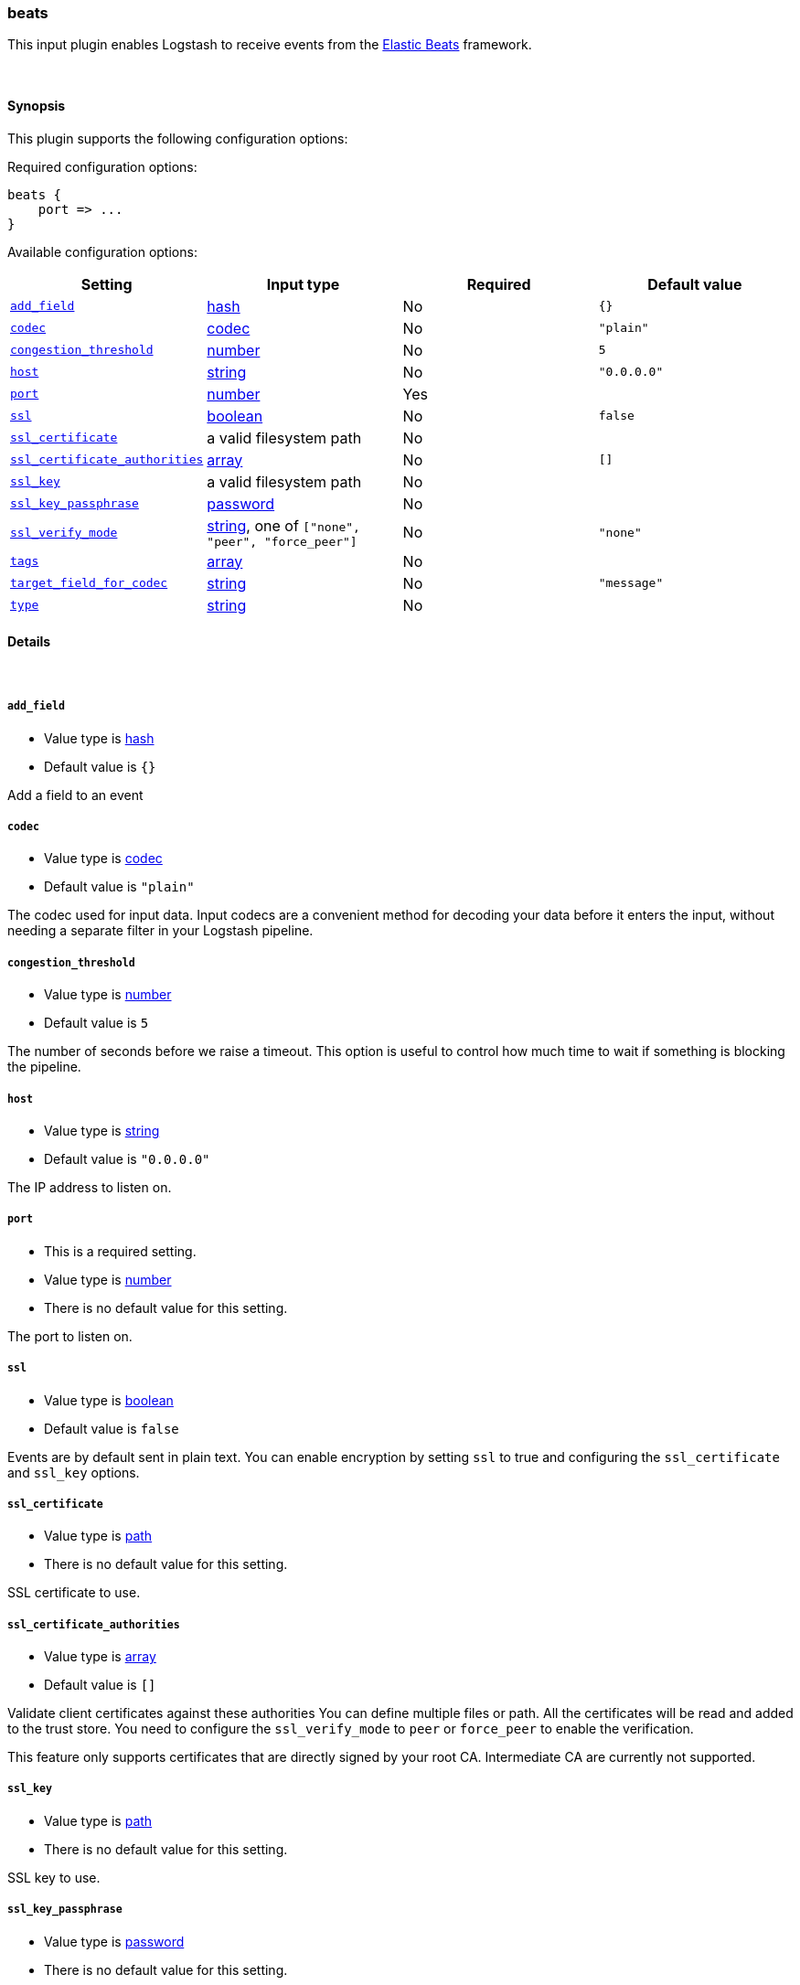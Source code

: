 [[plugins-inputs-beats]]
=== beats

This input plugin enables Logstash to receive events from the https://www.elastic.co/products/beats[Elastic Beats] framework.

&nbsp;

==== Synopsis

This plugin supports the following configuration options:


Required configuration options:

[source,json]
--------------------------
beats {
    port => ...
}
--------------------------



Available configuration options:

[cols="<,<,<,<m",options="header",]
|=======================================================================
|Setting |Input type|Required|Default value
| <<plugins-inputs-beats-add_field>> |<<hash,hash>>|No|`{}`
| <<plugins-inputs-beats-codec>> |<<codec,codec>>|No|`"plain"`
| <<plugins-inputs-beats-congestion_threshold>> |<<number,number>>|No|`5`
| <<plugins-inputs-beats-host>> |<<string,string>>|No|`"0.0.0.0"`
| <<plugins-inputs-beats-port>> |<<number,number>>|Yes|
| <<plugins-inputs-beats-ssl>> |<<boolean,boolean>>|No|`false`
| <<plugins-inputs-beats-ssl_certificate>> |a valid filesystem path|No|
| <<plugins-inputs-beats-ssl_certificate_authorities>> |<<array,array>>|No|`[]`
| <<plugins-inputs-beats-ssl_key>> |a valid filesystem path|No|
| <<plugins-inputs-beats-ssl_key_passphrase>> |<<password,password>>|No|
| <<plugins-inputs-beats-ssl_verify_mode>> |<<string,string>>, one of `["none", "peer", "force_peer"]`|No|`"none"`
| <<plugins-inputs-beats-tags>> |<<array,array>>|No|
| <<plugins-inputs-beats-target_field_for_codec>> |<<string,string>>|No|`"message"`
| <<plugins-inputs-beats-type>> |<<string,string>>|No|
|=======================================================================



==== Details

&nbsp;

[[plugins-inputs-beats-add_field]]
===== `add_field` 

  * Value type is <<hash,hash>>
  * Default value is `{}`

Add a field to an event

[[plugins-inputs-beats-codec]]
===== `codec` 

  * Value type is <<codec,codec>>
  * Default value is `"plain"`

The codec used for input data. Input codecs are a convenient method for decoding your data before it enters the input, without needing a separate filter in your Logstash pipeline.

[[plugins-inputs-beats-congestion_threshold]]
===== `congestion_threshold` 

  * Value type is <<number,number>>
  * Default value is `5`

The number of seconds before we raise a timeout. 
This option is useful to control how much time to wait if something is blocking the pipeline.

[[plugins-inputs-beats-host]]
===== `host` 

  * Value type is <<string,string>>
  * Default value is `"0.0.0.0"`

The IP address to listen on.

[[plugins-inputs-beats-port]]
===== `port` 

  * This is a required setting.
  * Value type is <<number,number>>
  * There is no default value for this setting.

The port to listen on.

[[plugins-inputs-beats-ssl]]
===== `ssl` 

  * Value type is <<boolean,boolean>>
  * Default value is `false`

Events are by default sent in plain text. You can
enable encryption by setting `ssl` to true and configuring
the `ssl_certificate` and `ssl_key` options.

[[plugins-inputs-beats-ssl_certificate]]
===== `ssl_certificate` 

  * Value type is <<path,path>>
  * There is no default value for this setting.

SSL certificate to use.

[[plugins-inputs-beats-ssl_certificate_authorities]]
===== `ssl_certificate_authorities` 

  * Value type is <<array,array>>
  * Default value is `[]`

Validate client certificates against these authorities
You can define multiple files or path. All the certificates will
be read and added to the trust store. You need to configure the `ssl_verify_mode`
to `peer` or `force_peer` to enable the verification.

This feature only supports certificates that are directly signed by your root CA.
Intermediate CA are currently not supported.


[[plugins-inputs-beats-ssl_key]]
===== `ssl_key` 

  * Value type is <<path,path>>
  * There is no default value for this setting.

SSL key to use.

[[plugins-inputs-beats-ssl_key_passphrase]]
===== `ssl_key_passphrase` 

  * Value type is <<password,password>>
  * There is no default value for this setting.

SSL key passphrase to use.

[[plugins-inputs-beats-ssl_verify_mode]]
===== `ssl_verify_mode` 

  * Value can be any of: `none`, `peer`, `force_peer`
  * Default value is `"none"`

By default the server doesn't do any client verification,

`peer` will make the server ask the client to provide a certificate,
if the client provides a certificate it will be validated.

`force_peer` will make the server ask the client to provide a certificate. If the client
doesn't provide a certificate, the connection will be closed.

This option needs to be used with `ssl_certificate_authorities` and a defined list of CA.

[[plugins-inputs-beats-tags]]
===== `tags` 

  * Value type is <<array,array>>
  * There is no default value for this setting.

Add any number of arbitrary tags to your event.

This can help with processing later.

[[plugins-inputs-beats-target_field_for_codec]]
===== `target_field_for_codec` 

  * Value type is <<string,string>>
  * Default value is `"message"`

This is the default field to which the specified codec will be applied.

[[plugins-inputs-beats-type]]
===== `type` 

  * Value type is <<string,string>>
  * There is no default value for this setting.

Add a `type` field to all events handled by this input.

Types are used mainly for filter activation.

The type is stored as part of the event itself, so you can
also use the type to search for it in Kibana.

If you try to set a type on an event that already has one (for
example when you send an event from a shipper to an indexer) then
a new input will not override the existing type. A type set at
the shipper stays with that event for its life even
when sent to another Logstash server.


